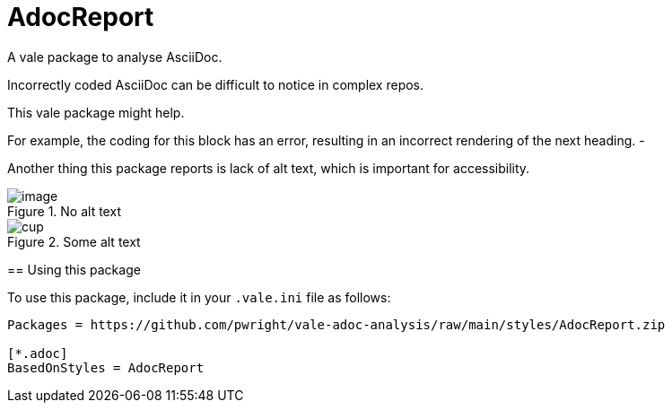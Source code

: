 # AdocReport

A vale package to analyse AsciiDoc.

Incorrectly coded AsciiDoc can be difficult to notice in complex repos.

This vale package might help.

--
For example, the coding for this block has an error, resulting in an incorrect rendering of the next heading.
-

Another thing this package reports is lack of alt text, which is important for accessibility.

.No alt text
image::image.png[]

.Some alt text
image::image.png[cup]


== Using this package

To use this package, include it in your `.vale.ini` file as follows:

----

Packages = https://github.com/pwright/vale-adoc-analysis/raw/main/styles/AdocReport.zip

[*.adoc]
BasedOnStyles = AdocReport
----